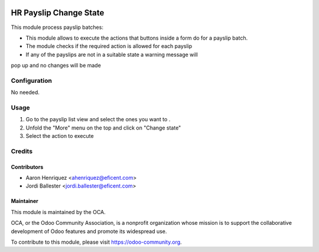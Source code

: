 .. image:: https://img.shields.io/badge/licence-AGPL--3-blue.svg
   :target: http://www.gnu.org/licenses/agpl-3.0-standalone.html
   :alt: License: AGPL-3

=========================
HR Payslip Change State
=========================

This module process payslip batches:

* This module allows to execute the actions that buttons inside a form do \
  for a payslip batch.
* The module checks if the required action is allowed for each payslip
* If any of the payslips are not in a suitable state a warning message will
pop up and no changes will be made

Configuration
=============

No needed.

Usage
=====
1. Go to the payslip list view and select the ones you want to .
2. Unfold the "More" menu on the top and click on "Change state"
3. Select the action to execute

.. image:: https://odoo-community.org/website/image/ir.attachment/5784_f2813bd/datas
   :alt: Try me on Runbot
   :target: https://runbot.odoo-community.org/runbot/116/8.0

Credits
=======

Contributors
------------
* Aaron Henriquez <ahenriquez@eficent.com>
* Jordi Ballester <jordi.ballester@eficent.com>

Maintainer
----------

.. image:: https://odoo-community.org/logo.png
   :alt: Odoo Community Association
   :target: https://odoo-community.org

This module is maintained by the OCA.

OCA, or the Odoo Community Association, is a nonprofit organization whose
mission is to support the collaborative development of Odoo features and
promote its widespread use.

To contribute to this module, please visit https://odoo-community.org.
